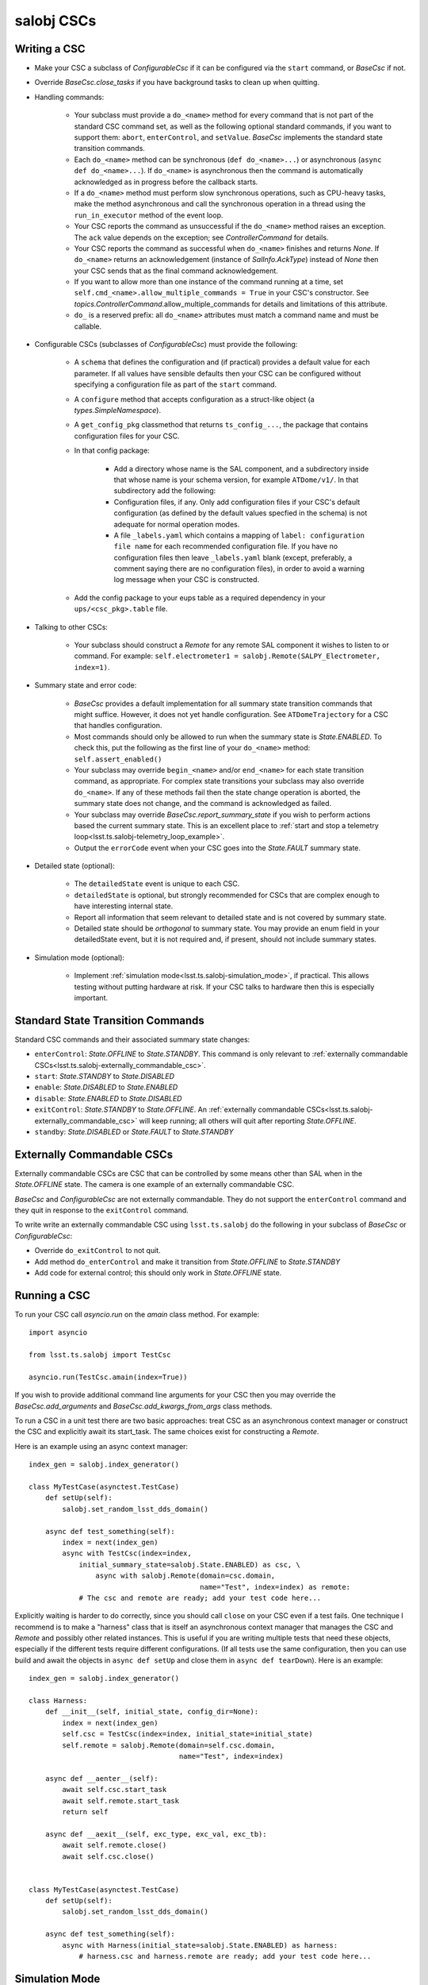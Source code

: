 .. py:currentmodule:: lsst.ts.salobj

.. _lsst.ts.salobj-salobj_cscs:

###########
salobj CSCs
###########

-------------
Writing a CSC
-------------
.. _lsst.ts.salobj-writing_a_csc:

* Make your CSC a subclass of `ConfigurableCsc` if it can be configured via the ``start`` command, or `BaseCsc` if not.
* Override `BaseCsc.close_tasks` if you have background tasks to clean up when quitting.
* Handling commands:

    * Your subclass must provide a ``do_<name>`` method for every command
      that is not part of the standard CSC command set, as well as the
      following optional standard commands, if you want to support them:
      ``abort``, ``enterControl``, and ``setValue``.
      `BaseCsc` implements the standard state transition commands.
    * Each ``do_<name>`` method can be synchronous (``def do_<name>...``)
      or asynchronous (``async def do_<name>...``). If ``do_<name>``
      is asynchronous then the command is automatically acknowledged
      as in progress before the callback starts.
    * If a ``do_<name>`` method must perform slow synchronous operations,
      such as CPU-heavy tasks, make the method asynchronous
      and call the synchronous operation in a thread using
      the ``run_in_executor`` method of the event loop.
    * Your CSC reports the command as unsuccessful if the ``do_<name>`` method raises an exception.
      The ``ack`` value depends on the exception; see `ControllerCommand` for details.
    * Your CSC reports the command as successful when ``do_<name>`` finishes and returns `None`.
      If ``do_<name>`` returns an acknowledgement (instance of `SalInfo.AckType`) instead of `None`
      then your CSC sends that as the final command acknowledgement.
    * If you want to allow more than one instance of the command running
      at a time, set ``self.cmd_<name>.allow_multiple_commands = True``
      in your CSC's constructor. See `topics.ControllerCommand`.allow_multiple_commands
      for details and limitations of this attribute.
    * ``do_`` is a reserved prefix: all ``do_<name>`` attributes must match a command name and must be callable.

* Configurable CSCs (subclasses of `ConfigurableCsc`) must provide the following:

    * A ``schema`` that defines the configuration and (if practical) provides a default value for each parameter.
      If all values have sensible defaults then your CSC can be configured without specifying a configuration file as part of the ``start`` command.
    * A ``configure`` method that accepts configuration as a struct-like object (a `types.SimpleNamespace`).
    * A ``get_config_pkg`` classmethod that returns ``ts_config_...``, the package that contains configuration files for your CSC.
    * In that config package:

        * Add a directory whose name is the SAL component, and a subdirectory inside that whose name is your schema version, for example ``ATDome/v1/``. In that subdirectory add the following:
        * Configuration files, if any.
          Only add configuration files if your CSC's default configuration (as defined by the default values specfied in the schema) is not adequate for normal operation modes.
        * A file ``_labels.yaml`` which contains a mapping of ``label: configuration file name`` for each recommended configuration file.
          If you have no configuration files then leave ``_labels.yaml`` blank (except, preferably, a comment saying there are no configuration files), in order to avoid a warning log message when your CSC is constructed.
    * Add the config package to your eups table as a required dependency in your ``ups/<csc_pkg>.table`` file.

* Talking to other CSCs:

    * Your subclass should construct a `Remote` for any
      remote SAL component it wishes to listen to or command.
      For example: ``self.electrometer1 = salobj.Remote(SALPY_Electrometer, index=1)``.

* Summary state and error code:

    * `BaseCsc` provides a default implementation for all summary state
      transition commands that might suffice. However, it does not yet
      handle configuration. See ``ATDomeTrajectory`` for a CSC
      that handles configuration.
    * Most commands should only be allowed to run when the summary state
      is `State.ENABLED`. To check this, put the following as the first
      line of your ``do_<name>`` method: ``self.assert_enabled()``
    * Your subclass may override ``begin_<name>`` and/or ``end_<name>``
      for each state transition command, as appropriate. For complex state
      transitions your subclass may also override ``do_<name>``.
      If any of these methods fail then the state change operation
      is aborted, the summary state does not change, and the command
      is acknowledged as failed.
    * Your subclass may override `BaseCsc.report_summary_state`
      if you wish to perform actions based the current summary state.
      This is an excellent place to :ref:`start and stop a telemetry loop<lsst.ts.salobj-telemetry_loop_example>`.
    * Output the ``errorCode`` event when your CSC goes into the
      `State.FAULT` summary state.

* Detailed state (optional):

    * The ``detailedState`` event is unique to each CSC.
    * ``detailedState`` is optional, but strongly recommended for
      CSCs that are complex enough to have interesting internal state.
    * Report all information that seem relevant to detailed state
      and is not covered by summary state.
    * Detailed state should be *orthogonal* to summary state.
      You may provide an enum field in your detailedState event, but it
      is not required and, if present, should not include summary states.

* Simulation mode (optional):

    * Implement :ref:`simulation mode<lsst.ts.salobj-simulation_mode>`, if practical.
      This allows testing without putting hardware at risk.
      If your CSC talks to hardware then this is especially important.

----------------------------------
Standard State Transition Commands
----------------------------------

Standard CSC commands and their associated summary state changes:

* ``enterControl``: `State.OFFLINE` to `State.STANDBY`.
  This command is only relevant to :ref:`externally commandable CSCs<lsst.ts.salobj-externally_commandable_csc>`.
* ``start``: `State.STANDBY` to `State.DISABLED`
* ``enable``: `State.DISABLED` to `State.ENABLED`

* ``disable``: `State.ENABLED` to `State.DISABLED`
* ``exitControl``: `State.STANDBY` to `State.OFFLINE`.
  An :ref:`externally commandable CSCs<lsst.ts.salobj-externally_commandable_csc>` will keep running; all others will quit after reporting `State.OFFLINE`.
* ``standby``: `State.DISABLED` or `State.FAULT` to `State.STANDBY`

.. _lsst.ts.salobj-externally_commandable_csc:

---------------------------
Externally Commandable CSCs
---------------------------

Externally commandable CSCs are CSC that can be controlled by some means other than SAL when in the `State.OFFLINE` state.
The camera is one example of an externally commandable CSC.

`BaseCsc` and `ConfigurableCsc` are not externally commandable.
They do not support the ``enterControl`` command and they quit in response to the ``exitControl`` command.

To write write an externally commandable CSC using ``lsst.ts.salobj`` do the following in your subclass of `BaseCsc` or `ConfigurableCsc`:

* Override ``do_exitControl`` to not quit.
* Add method ``do_enterControl`` and make it transition from `State.OFFLINE` to `State.STANDBY`
* Add code for external control; this should only work in `State.OFFLINE` state.

.. _lsst.ts.salobj-running_a_csc:

-------------
Running a CSC
-------------

To run your CSC call `asyncio.run` on the `amain` class method.
For example::

    import asyncio

    from lsst.ts.salobj import TestCsc

    asyncio.run(TestCsc.amain(index=True))

If you wish to provide additional command line arguments for your CSC then you may
override the `BaseCsc.add_arguments` and `BaseCsc.add_kwargs_from_args` class methods.

To run a CSC in a unit test there are two basic approaches: treat CSC as an asynchronous context manager
or construct the CSC and explicitly await its start_task.
The same choices exist for constructing a `Remote`.

Here is an example using an async context manager::

    index_gen = salobj.index_generator()

    class MyTestCase(asynctest.TestCase)
        def setUp(self):
            salobj.set_random_lsst_dds_domain()

        async def test_something(self):
            index = next(index_gen)
            async with TestCsc(index=index,
                initial_summary_state=salobj.State.ENABLED) as csc, \
                    async with salobj.Remote(domain=csc.domain,
                                             name="Test", index=index) as remote:
                # The csc and remote are ready; add your test code here...

Explicitly waiting is harder to do correctly, since you should call ``close`` on your CSC even if a test fails.
One technique I recommend is to make a "harness" class that is itself an asynchronous context manager
that manages the CSC and `Remote` and possibly other related instances.
This is useful if you are writing multiple tests that need these objects,
especially if the different tests require different configurations.
(If all tests use the same configuration, then you can use build and await
the objects in ``async def setUp`` and close them in ``async def tearDown``).
Here is an example::

    index_gen = salobj.index_generator()

    class Harness:
        def __init__(self, initial_state, config_dir=None):
            index = next(index_gen)
            self.csc = TestCsc(index=index, initial_state=initial_state)
            self.remote = salobj.Remote(domain=self.csc.domain,
                                        name="Test", index=index)

        async def __aenter__(self):
            await self.csc.start_task
            await self.remote.start_task
            return self

        async def __aexit__(self, exc_type, exc_val, exc_tb):
            await self.remote.close()
            await self.csc.close()


    class MyTestCase(asynctest.TestCase)
        def setUp(self):
            salobj.set_random_lsst_dds_domain()

        async def test_something(self):
            async with Harness(initial_state=salobj.State.ENABLED) as harness:
                # harness.csc and harness.remote are ready; add your test code here...


.. _lsst.ts.salobj-simulation_mode:

---------------
Simulation Mode
---------------

CSCs should support a simulation mode if practical; this is especially important if the CSC talks to hardware.

To implement a simulation mode, first pick one or more non-zero values
for the ``simulation_mode`` property (0 is reserved for normal operation)
and document what they mean. For example you might use a a bit mask
to supporting independently simulating multiple different subsystems.

Then override `implement_simulation_mode` to implement the specified
simulation mode, if supported, or raise an exception if not.
Note that this method is called during construction of the CSC.
The default implementation of `implement_simulation_mode` is to reject
all non-zero values for ``simulation_mode``.

.. _lsst.ts.salobj-telemetry_loop_example:

----------------------
Telemetry Loop Example
----------------------

Here is an example of how to write a telemetry loop.

1. In the constructor (``__init__``): initialize::

    self.telemetry_loop_task = salobj.make_done_future()
    self.telemetry_interval = 1  # seconds between telemetry output

   Initializing ``telemetry_loop_task`` to an `asyncio.Future` that is already done makes it easier to test and cancel than initializing it to `None`.

2. Define a ``telemetry_loop`` method, such as::

    def telemetry_task(self):
        while True:
            # read and write telemetry
            #...
            await asyncio.sleep(self.telemetry_interval)

3. Start and stop the telemetry loop in `BaseCsc.report_summary_state`::

    def report_summary_state(self):
        super().report_summary_state()
        if self.summary_state in (salobj.State.DISABLED, salobj.State.ENSABLED):
            if self.telemetry_loop_task.done():
                # telemetry loop is not running; start it
                self.telemetry_loop_task = asyncio.create_task(self.telemetry_loop())
        else:
            # cancel is a no-op if the task is done, so no need to test for that
            self.telemetry_loop_task.cancel()
